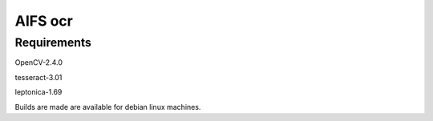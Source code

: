 AIFS ocr
========

Requirements
------------

OpenCV-2.4.0

tesseract-3.01

leptonica-1.69


Builds are made are available for debian linux machines.